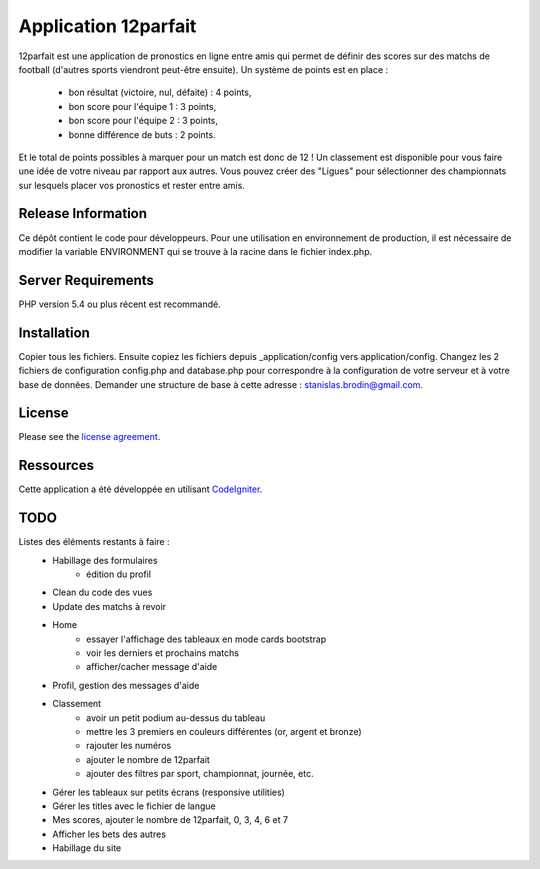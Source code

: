 #####################
Application 12parfait
#####################

12parfait est une application de pronostics en ligne entre amis qui permet de définir
des scores sur des matchs de football (d'autres sports viendront peut-être ensuite).
Un système de points est en place :
    - bon résultat (victoire, nul, défaite) : 4 points,
    - bon score pour l'équipe 1 : 3 points,
    - bon score pour l'équipe 2 : 3 points,
    - bonne différence de buts : 2 points.
Et le total de points possibles à marquer pour un match est donc de 12 !
Un classement est disponible pour vous faire une idée de votre niveau par rapport
aux autres. Vous pouvez créer des "Ligues" pour sélectionner des championnats sur
lesquels placer vos pronostics et rester entre amis.

*******************
Release Information
*******************

Ce dépôt contient le code pour développeurs.
Pour une utilisation en environnement de production, il est nécessaire de
modifier la variable ENVIRONMENT qui se trouve à la racine dans le fichier index.php.

*******************
Server Requirements
*******************

PHP version 5.4 ou plus récent est recommandé.

************
Installation
************

Copier tous les fichiers. Ensuite copiez les fichiers depuis _application/config
vers application/config.
Changez les 2 fichiers de configuration config.php and database.php pour
correspondre à la configuration de votre serveur et à votre base de données.
Demander une structure de base à cette adresse : `stanislas.brodin@gmail.com <mailto:stanislas.brodin@gmail.com>`_.

*******
License
*******

Please see the `license
agreement <https://github.com/bcit-ci/CodeIgniter/blob/develop/user_guide_src/source/license.rst>`_.

**********
Ressources
**********

Cette application a été développée en utilisant `CodeIgniter <http://www.codeigniter.com/>`_.

****
TODO
****

Listes des éléments restants à faire :
    - Habillage des formulaires
        - édition du profil
    - Clean du code des vues
    - Update des matchs à revoir
    - Home
        - essayer l'affichage des tableaux en mode cards bootstrap
        - voir les derniers et prochains matchs
        - afficher/cacher message d'aide
    - Profil, gestion des messages d'aide
    - Classement
        - avoir un petit podium au-dessus du tableau
        - mettre les 3 premiers en couleurs différentes (or, argent et bronze)
        - rajouter les numéros
        - ajouter le nombre de 12parfait
        - ajouter des filtres par sport, championnat, journée, etc.
    - Gérer les tableaux sur petits écrans (responsive utilities)
    - Gérer les titles avec le fichier de langue
    - Mes scores, ajouter le nombre de 12parfait, 0, 3, 4, 6 et 7
    - Afficher les bets des autres
    - Habillage du site
